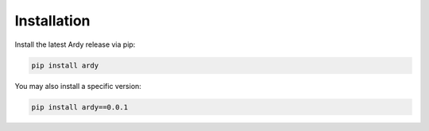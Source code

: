 Installation
============

Install the latest Ardy release via pip:

.. code-block:: bash

   pip install ardy

You may also install a specific version:

.. code-block:: bash

   pip install ardy==0.0.1